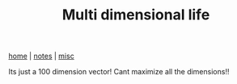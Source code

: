 #+TITLE: Multi dimensional life
#+OPTIONS: toc:nil
#+OPTIONS: num:nil

[[../index.html][home]] | [[../notes.html][notes]] | [[../misc.html][misc]]


Its just a 100 dimension vector! Cant maximize all the dimensions!!



